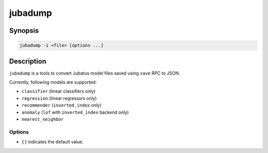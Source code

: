 jubadump
========

Synopsis
--------------------------------------------------

.. code-block:: shell

  jubadump -i <file> [options ...]

Description
--------------------------------------------------

``jubadump`` is a tools to convert Jubatus model files saved using ``save`` RPC to JSON.

Currently, following models are supported:

* ``classifier`` (linear classifiers only)
* ``regression`` (linear regressors only)
* ``recommender`` (``inverted_index`` only)
* ``anomaly`` (``lof`` with ``inverted_index`` backend only)
* ``nearest_neighbor``

Options
~~~~~~~~~~~~~~~~~~~~~~~~~~~~~~~~~~~~~~~~~~~~~~~~~~

* ``[]`` indicates the default value.

.. program:: jubadump

.. option:: -i <file>, --input <file>

   Path of the model file to convert.
